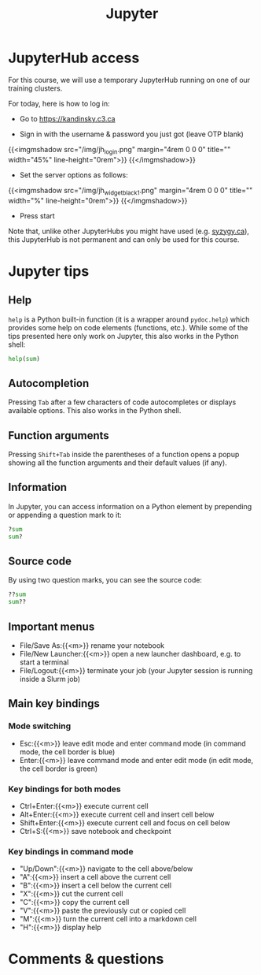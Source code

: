 #+title: Jupyter
#+description: Zoom
#+colordes: #e86e0a
#+slug: 08_jupyter
#+weight: 8

* JupyterHub access

For this course, we will use a temporary JupyterHub running on one of our training clusters.

For today, here is how to log in:

- Go to [[https://kandinsky.c3.ca][https://kandinsky.c3.ca]]

- Sign in with the username & password you just got (leave OTP blank)

{{<imgmshadow src="/img/jh_login.png" margin="4rem 0 0 0" title="" width="45%" line-height="0rem">}}
{{</imgmshadow>}}

- Set the server options as follows:

{{<imgmshadow src="/img/jh_widget_black_1.png" margin="4rem 0 0 0" title="" width="%" line-height="0rem">}}
{{</imgmshadow>}}

- Press start
   
#+BEGIN_note
Note that, unlike other JupyterHubs you might have used (e.g. [[https://syzygy.ca/][syzygy.ca]]), this JupyterHub is not permanent and can only be used for this course.
#+END_note

* Jupyter tips

** Help

~help~ is a Python built-in function (it is a wrapper around ~pydoc.help~) which provides some help on code elements (functions, etc.). While some of the tips presented here only work on Jupyter, this also works in the Python shell:

#+BEGIN_src python
help(sum)
#+END_src

** Autocompletion

Pressing ~Tab~ after a few characters of code autocompletes or displays available options. This also works in the Python shell.

** Function arguments

Pressing ~Shift+Tab~ inside the parentheses of a function opens a popup showing all the function arguments and their default values (if any).

** Information

In Jupyter, you can access information on a Python element by prepending or appending a question mark to it:

#+BEGIN_src python
?sum
sum?
#+END_src

** Source code

By using two question marks, you can see the source code:

#+BEGIN_src python
??sum
sum??
#+END_src

** Important menus

- File/Save As:{{<m>}} rename your notebook
- File/New Launcher:{{<m>}} open a new launcher dashboard, e.g. to start a terminal
- File/Logout:{{<m>}} terminate your job (your Jupyter session is running inside a Slurm job)

** Main key bindings

*** Mode switching

- Esc:{{<m>}} leave edit mode and enter command mode (in command mode, the cell border is blue)
- Enter:{{<m>}} leave command mode and enter edit mode (in edit mode, the cell border is green)

*** Key bindings for both modes

- Ctrl+Enter:{{<m>}} execute current cell
- Alt+Enter:{{<m>}} execute current cell and insert cell below
- Shift+Enter:{{<m>}} execute current cell and focus on cell below
- Ctrl+S:{{<m>}} save notebook and checkpoint

*** Key bindings in command mode

- "Up/Down":{{<m>}} navigate to the cell above/below
- "A":{{<m>}} insert a cell above the current cell
- "B":{{<m>}} insert a cell below the current cell
- "X":{{<m>}} cut the current cell
- "C":{{<m>}} copy the current cell
- "V":{{<m>}} paste the previously cut or copied cell
- "M":{{<m>}} turn the current cell into a markdown cell
- "H":{{<m>}} display help

* Comments & questions
